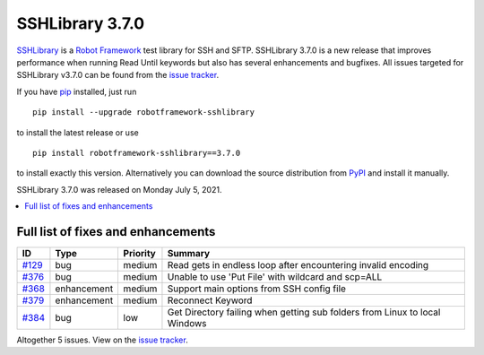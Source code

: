 ================
SSHLibrary 3.7.0
================


.. default-role:: code


SSHLibrary_ is a `Robot Framework`_ test library for SSH and SFTP.
SSHLibrary 3.7.0 is a new release that improves performance when 
running Read Until keywords but also has several enhancements and
bugfixes.
All issues targeted for SSHLibrary v3.7.0 can be found from
the `issue tracker`_.

If you have pip_ installed, just run

::

   pip install --upgrade robotframework-sshlibrary

to install the latest release or use

::

   pip install robotframework-sshlibrary==3.7.0

to install exactly this version. Alternatively you can download the source
distribution from PyPI_ and install it manually.

SSHLibrary 3.7.0 was released on Monday July 5, 2021.

.. _Robot Framework: http://robotframework.org
.. _SSHLibrary: https://github.com/MarketSquare/SSHLibrary
.. _pip: http://pip-installer.org
.. _PyPI: https://pypi.python.org/pypi/robotframework-sshlibrary
.. _issue tracker: https://github.com/MarketSquare/SSHLibrary/issues?q=milestone%3Av3.7.0


.. contents::
   :depth: 2
   :local:

Full list of fixes and enhancements
===================================

.. list-table::
    :header-rows: 1

    * - ID
      - Type
      - Priority
      - Summary
    * - `#129`_
      - bug
      - medium
      - Read gets in endless loop after encountering invalid encoding
    * - `#376`_
      - bug
      - medium
      - Unable to use 'Put File' with wildcard and scp=ALL
    * - `#368`_
      - enhancement
      - medium
      - Support main options from SSH config file
    * - `#379`_
      - enhancement
      - medium
      - Reconnect Keyword
    * - `#384`_
      - bug
      - low
      - Get Directory failing when getting sub folders from Linux to local Windows

Altogether 5 issues. View on the `issue tracker <https://github.com/MarketSquare/SSHLibrary/issues?q=milestone%3Av3.7.0>`__.

.. _#129: https://github.com/MarketSquare/SSHLibrary/issues/129
.. _#376: https://github.com/MarketSquare/SSHLibrary/issues/376
.. _#368: https://github.com/MarketSquare/SSHLibrary/issues/368
.. _#379: https://github.com/MarketSquare/SSHLibrary/issues/379
.. _#384: https://github.com/MarketSquare/SSHLibrary/issues/384
